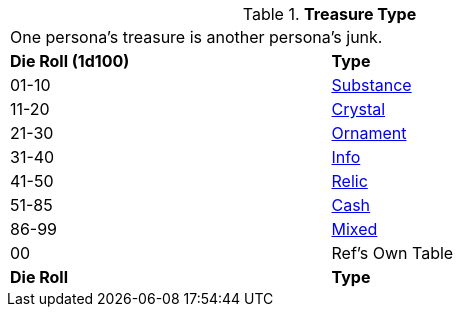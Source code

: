 // Table 53.2 Treasure Format
.*Treasure Type*
[width="75%",cols="^,<",frame="all", stripes="even"]
|===
2+<|One persona's treasure is another persona's junk.
s|Die Roll (1d100)
s|Type

|01-10
|<<_substance,Substance>>

|11-20
|<<_crystal,Crystal>>

|21-30
|<<_ornament,Ornament>>

|31-40
|<<_info,Info>>

|41-50
|<<_relic,Relic>>

|51-85
|<<_cash,Cash>>

|86-99
|<<_mixed,Mixed>>

|00
|Ref's Own Table

s|Die Roll
s|Type
|===
